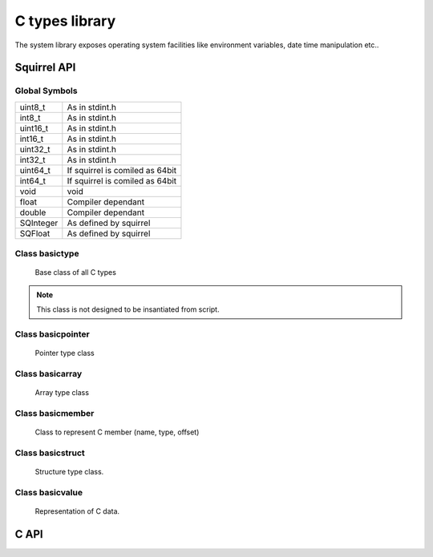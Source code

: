 .. _sqt_ctypes:

==================
C types library
==================

The system library exposes operating system facilities like environment variables,
date time manipulation etc..

--------------
Squirrel API
--------------

++++++++++++++
Global Symbols
++++++++++++++

.. js:data:: ctypes

    A table containing all basic C types and classes.

	C classes are: basictype, basicarray, basicmember, basicstruct and basicvalue.

    Predefined C types are:
	
+-------------+----------------------------------------+
| uint8_t     | As in stdint.h                         |
+-------------+----------------------------------------+
| int8_t      | As in stdint.h                         |
+-------------+----------------------------------------+
| uint16_t    | As in stdint.h                         |
+-------------+----------------------------------------+
| int16_t     | As in stdint.h                         |
+-------------+----------------------------------------+
| uint32_t    | As in stdint.h                         |
+-------------+----------------------------------------+
| int32_t     | As in stdint.h                         |
+-------------+----------------------------------------+
| uint64_t    | If squirrel is comiled as 64bit        |
+-------------+----------------------------------------+
| int64_t     | If squirrel is comiled as 64bit        |
+-------------+----------------------------------------+
| void        | void                                   |
+-------------+----------------------------------------+
| float       | Compiler dependant                     |
+-------------+----------------------------------------+
| double      | Compiler dependant                     |
+-------------+----------------------------------------+
| SQInteger   | As defined by squirrel                 |
+-------------+----------------------------------------+
| SQFloat     | As defined by squirrel                 |
+-------------+----------------------------------------+

++++++++++++++++
Class basictype
++++++++++++++++

    Base class of all C types

.. js:class:: basictype( descr)

    :param userpointer descr: Pointer to base types descriptor.
	
.. note:: This class is not designed to be insantiated from script.

.. js:function:: size()

    Returns size in bytes of type.

.. js:function:: align()

    Returns align in bytes of type.

.. js:function:: name()

    Returns a string nameof type.

.. js:function:: pointer()

    Returns new pointer to this type.

.. js:function:: array( length)

    :param int length: Length of array in elements.
	
    Returns new array of this type with `length`.

.. js:function:: member( name)

    :param string name: Name of member.
	
    Returns new member object of this type with `name`.

.. js:function:: value( data, offset)

    :param userpointer data: Userdata or uerpointer to data
    :param int offset: Offset in data where value begins.
	
    Returns new value object of this type.

++++++++++++++++++++
Class basicpointer
++++++++++++++++++++

    Pointer type class

.. js:class:: basicpointer( oftype)

    :param basetype oftype: Type of array element.

	Create new pointer type.	

.. js:function:: type()

    Returns type of dereferenced pointer.

.. js:function:: refmember( data, offset, index)

    :param userpointer data: Userdata or uerpointer to data
    :param int offset: Offset in data where pointer begins.
    :param int index: Index to dereference.
	
    Returns new basicvalue representing dereferenced index from pointer.

++++++++++++++++++
Class basicarray
++++++++++++++++++

    Array type class

.. js:class:: basicarray( oftype, length)

    :param basetype oftype: Type of array element.
    :param int length: Length of array in elements.

	Create new array type.	

.. js:function:: len()

    Returns length of array in elements.

.. js:function:: type()

    Returns type of array element.

.. js:function:: refmember( data, offset, index)

    :param userpointer data: Userdata or uerpointer to data
    :param int offset: Offset in data where array begins.
    :param int index: Index of array element.
	
    Returns new basicvalue representing array element.

++++++++++++++++++
Class basicmember
++++++++++++++++++

	Class to represent C member (name, type, offset)

.. js:class:: basicmember( name, type)

    :param string name: Member name.
    :param basetype type: Type of member.

	Create new member.	

.. js:function:: type()

    Returns type of member.

.. js:function:: name()

    Returns name of member.

.. js:function:: offset()

    Returns offset of member. For unassigned embers it is -1, for assigned to structure members it is offset inside struct.

++++++++++++++++++
Class basicstruct
++++++++++++++++++

	Structure type class.

.. js:class:: basicstruct( name, members)

    :param string name: Structure name.
    :param array members: Array of members. If ommited, structure without members is creted. Members can be added lated with setmembers().

	Create new structure.

.. js:function:: setmembers( members)

    :param array members: Array of members.
	
	Set structure members.

.. js:function:: refmember( data, offset, index)

    :param userpointer data: Userdata or uerpointer to data
    :param int offset: Offset in data where structure begins.
    :param string index: Name of member.
	
.. js:function:: name()

    Returns name of member.

.. js:function:: len()

    Returns count of members.

++++++++++++++++++
Class basicvalue
++++++++++++++++++

    Representation of C data.

.. js:class:: basicvalue( type, data, offset)

    :param basictype type: Type of value.
    :param userpointer data: Userdata or uerpointer to data
    :param int offset: Offset in data where value begins.
	
.. js:function:: set( val)

    :param val: Value to be assigned.
	
	Assigns new value to C data. `val` can be any compatible squirrel type or basicvalue.

.. js:function:: _set( index, val)

    :param index: Index to be assigned to.
    :param val: Value to be assigned.
	
	Assigns new value at `index` in C data. `val` can be any compatible squirrel type or basicvalue.
	
.. js:function:: get()

    returns squirrel representation of value stored in C data.

.. js:function:: _get( index)

    :param index: Index in C data.
	
    returns squirrel representation value stored at `index` in C data.

.. js:function:: getref( index)

    :param index: Index in C data.
	
    returns basicvalue representing C data stored at `index`.

.. js:function:: clear()

    Clears (set to sero) C data, returns this basicvalue.

.. js:function:: _cloned( other)

	Allocates new userdata containing copy of data from cloned object.

.. js:function:: address()

	Returns userpointer pointing to actual value address.

--------------
C API
--------------

.. _sqstd_register_basictypes:

.. c:function:: SQRESULT sqstd_register_basictypes(HSQUIRRELVM v)

    :param HSQUIRRELVM v: the target VM
    :returns: an SQRESULT
    :remarks: The function aspects a table on top of the stack where to register the global library functions.

    initialize and register the basic types library in the given VM.
